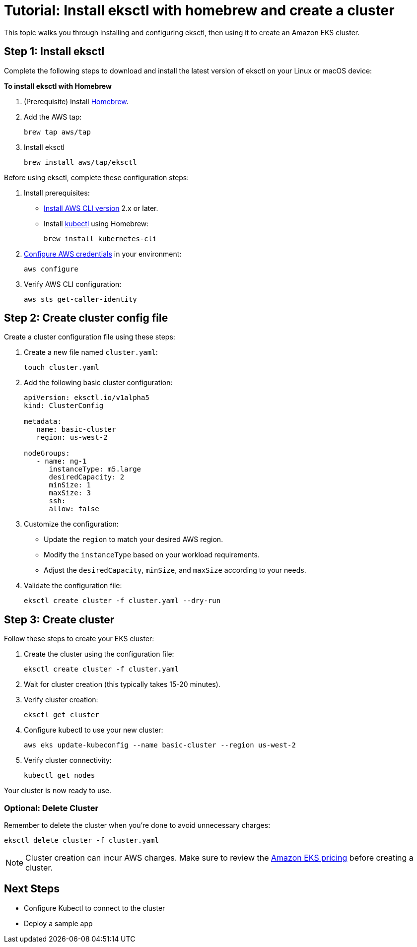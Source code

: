 [#tutorial]
= Tutorial: Install eksctl with homebrew and create a cluster
:info_doctype: chapter
:info_title: Tutorial
:info_titleabbrev: Tutorial

This topic walks you through installing and configuring eksctl, then using it to create an Amazon EKS cluster. 

== Step 1: Install eksctl

Complete the following steps to download and install the latest version of eksctl on your Linux or macOS device:

**To install eksctl with Homebrew**

. (Prerequisite) Install https://brew.sh/[Homebrew].
. Add the AWS tap:
+
[source,cli]
----
brew tap aws/tap
----
. Install eksctl
+
[source,cli]
----
brew install aws/tap/eksctl
----

Before using eksctl, complete these configuration steps:

. Install prerequisites:
** link:cli/latest/userguide/getting-started-install.html[Install AWS CLI version,type="documentation"] 2.x or later.
** Install https://formulae.brew.sh/formula/kubernetes-cli[kubectl] using Homebrew:
+
[source,cli]
----
brew install kubernetes-cli
----
. link:cli/latest/userguide/cli-chap-configure.html[Configure AWS credentials,type="documentation"] in your environment:
+
[source,cli]
----
aws configure
----
. Verify AWS CLI configuration:
+
[source,cli]
----
aws sts get-caller-identity
----

== Step 2: Create cluster config file

Create a cluster configuration file using these steps:

. Create a new file named `cluster.yaml`:
+
[source,cli]
----
touch cluster.yaml
----
. Add the following basic cluster configuration:
+
[source,yaml]
----
apiVersion: eksctl.io/v1alpha5
kind: ClusterConfig

metadata:
   name: basic-cluster
   region: us-west-2

nodeGroups:
   - name: ng-1
      instanceType: m5.large
      desiredCapacity: 2
      minSize: 1
      maxSize: 3
      ssh:
      allow: false
----
. Customize the configuration:
** Update the `region` to match your desired AWS region.
** Modify the `instanceType` based on your workload requirements.
** Adjust the `desiredCapacity`, `minSize`, and `maxSize` according to your needs.
. Validate the configuration file:
+
[source,cli]
----
eksctl create cluster -f cluster.yaml --dry-run
----

== Step 3: Create cluster

Follow these steps to create your EKS cluster:

. Create the cluster using the configuration file:
+
[source,cli]
----
eksctl create cluster -f cluster.yaml
----
. Wait for cluster creation (this typically takes 15-20 minutes).
. Verify cluster creation:
+
[source,cli]
----
eksctl get cluster
----
. Configure kubectl to use your new cluster:
+
[source,cli]
----
aws eks update-kubeconfig --name basic-cluster --region us-west-2
----
. Verify cluster connectivity:
+
[source,cli]
----
kubectl get nodes
----

Your cluster is now ready to use. 

=== Optional: Delete Cluster

Remember to delete the cluster when you're done to avoid unnecessary charges:
[source,cli]
----
eksctl delete cluster -f cluster.yaml
----

NOTE: Cluster creation can incur AWS charges. Make sure to review the link:eks/pricing/["Amazon EKS pricing",type="marketing"] before creating a cluster.

== Next Steps

* Configure Kubectl to connect to the cluster
* Deploy a sample app